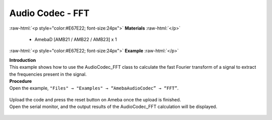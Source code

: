 ##########################################################################
Audio Codec - FFT
##########################################################################

.. role:: raw-html(raw)
   :format: html

:raw-html:`<p style="color:#E67E22; font-size:24px">`
**Materials**
:raw-html:`</p>`

   - AmebaD [AMB21 / AMB22 / AMB23] x 1

:raw-html:`<p style="color:#E67E22; font-size:24px">`
**Example**
:raw-html:`</p>`

| **Introduction**
| This example shows how to use the AudioCodec_FFT class to calculate the fast
  Fourier transform of a signal to extract the frequencies present in the
  signal.

| **Procedure**
| Open the example, ``"Files" → "Examples" → “AmebaAudioCodec” → “FFT”``.
   
   |1|

| Upload the code and press the reset button on Ameba once the upload is
  finished.
| Open the serial monitor, and the output results of the AudioCodec_FFT calculation
  will be displayed.
   
   |2|

.. |1| image:: /media/ambd_arduino/Audio_Codec_FFT/image1.png
   :width: 608
   :height: 830
   :scale: 80 %
.. |2| image:: /media/ambd_arduino/Audio_Codec_FFT/image2.png
   :width: 639
   :height: 477
   :scale: 100 %